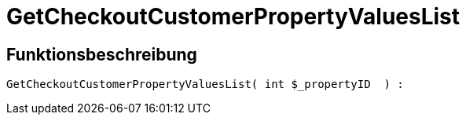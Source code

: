 = GetCheckoutCustomerPropertyValuesList
:keywords: GetCheckoutCustomerPropertyValuesList
:page-index: false

//  auto generated content Wed, 05 Jul 2017 23:34:25 +0200
== Funktionsbeschreibung

[source,plenty]
----

GetCheckoutCustomerPropertyValuesList( int $_propertyID  ) :

----

